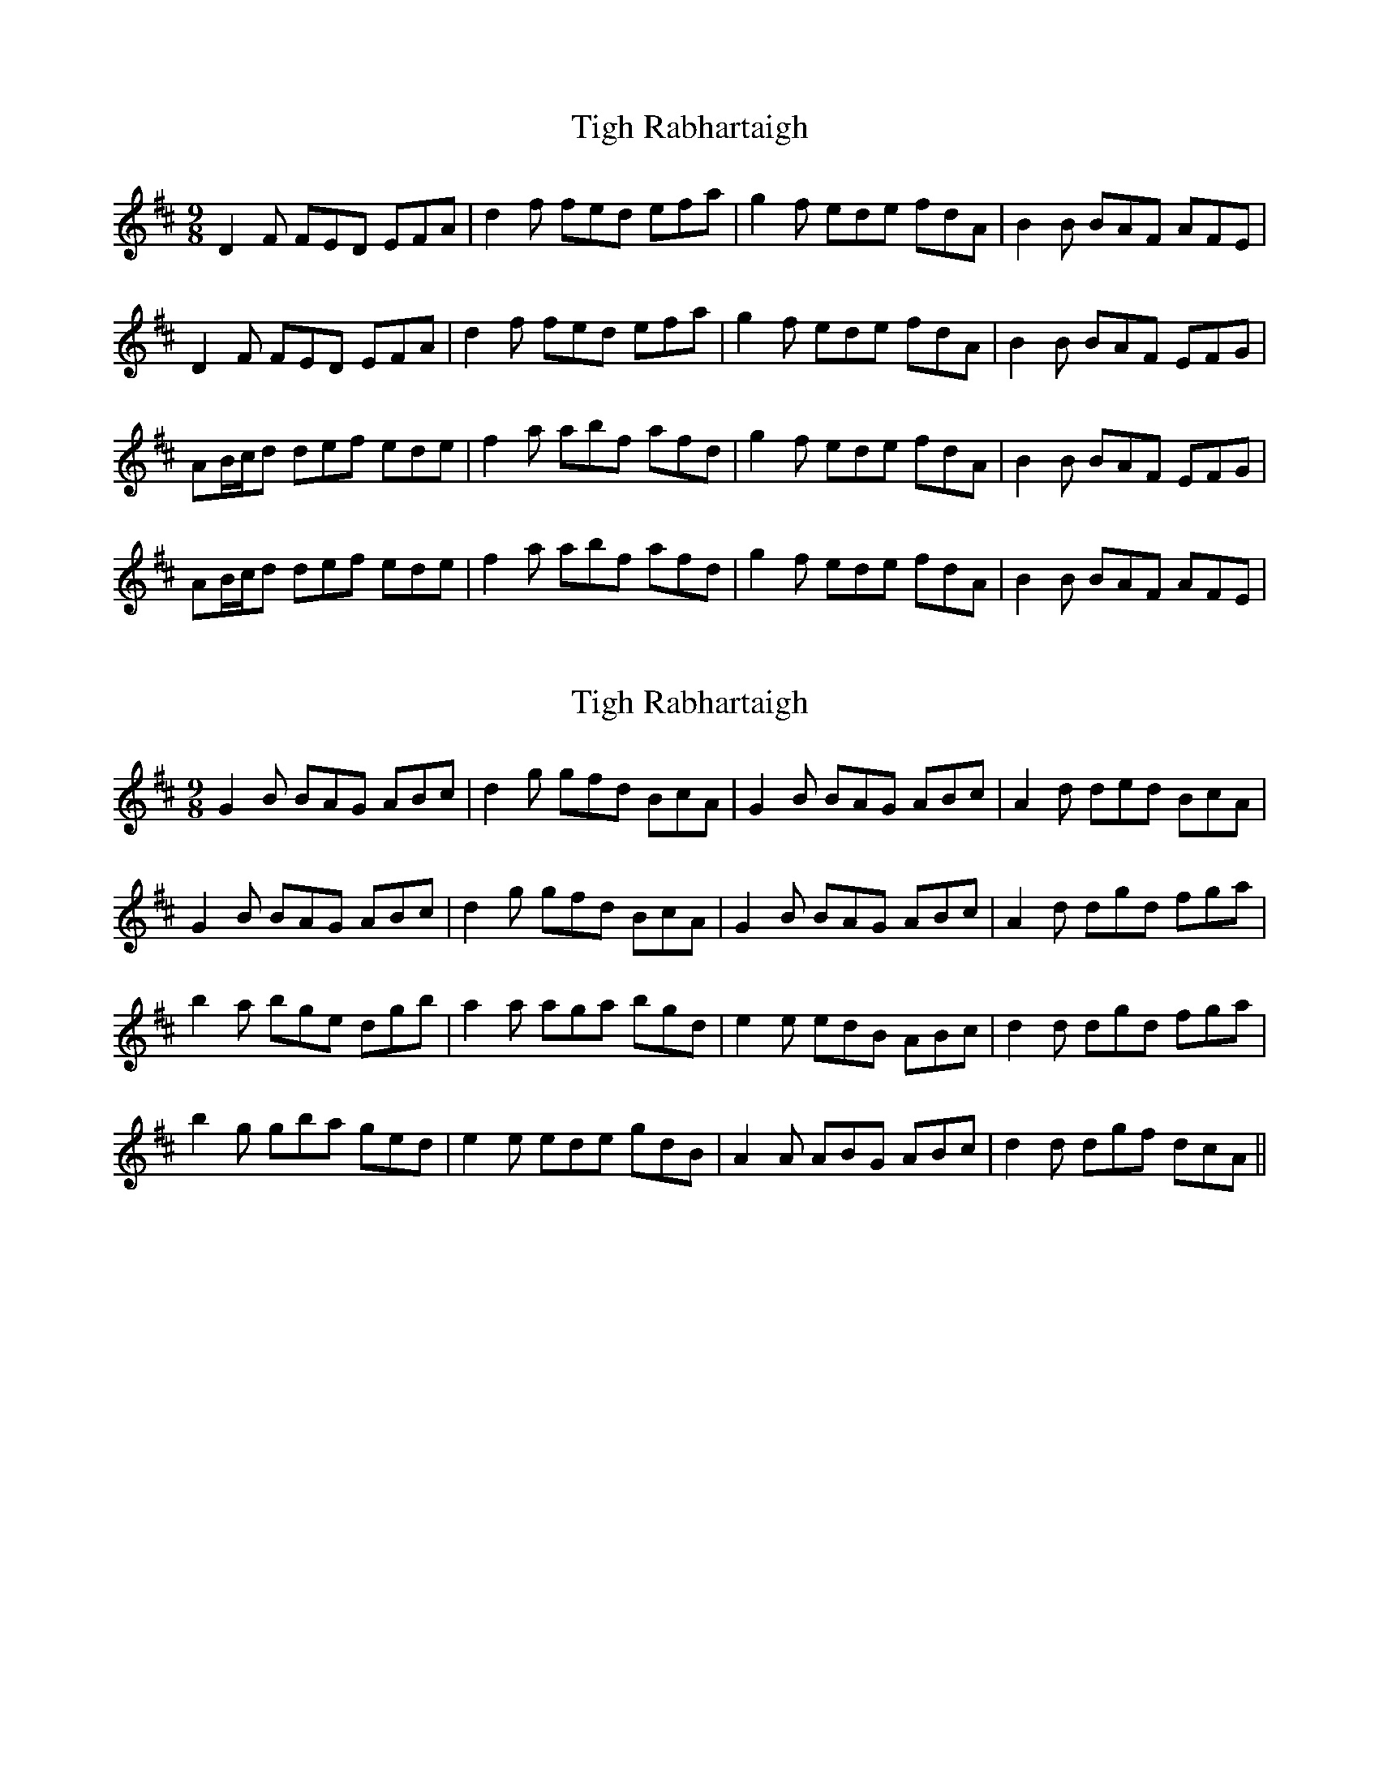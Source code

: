 X: 1
T: Tigh Rabhartaigh
Z: heike
S: https://thesession.org/tunes/2143#setting2143
R: slip jig
M: 9/8
L: 1/8
K: Dmaj
D2F FED EFA | d2f fed efa | g2f ede fdA | B2B BAF AFE |
D2F FED EFA | d2f fed efa | g2f ede fdA | B2B BAF EFG |
AB/2c/2d def ede | f2a abf afd | g2f ede fdA | B2B BAF EFG |
AB/2c/d def ede | f2a abf afd | g2f ede fdA | B2B BAF AFE |
X: 2
T: Tigh Rabhartaigh
Z: Bannerman
S: https://thesession.org/tunes/2143#setting15525
R: slip jig
M: 9/8
L: 1/8
K: Dmaj
G2B BAG ABc|d2g gfd BcA|G2B BAG ABc|A2d ded BcA|!G2B BAG ABc|d2g gfd BcA|G2B BAG ABc|A2d dgd fga|!b2a bge dgb|a2a aga bgd|e2e edB ABc|d2d dgd fga|!b2g gba ged|e2e ede gdB|A2A ABG ABc|d2d dgf dcA||
